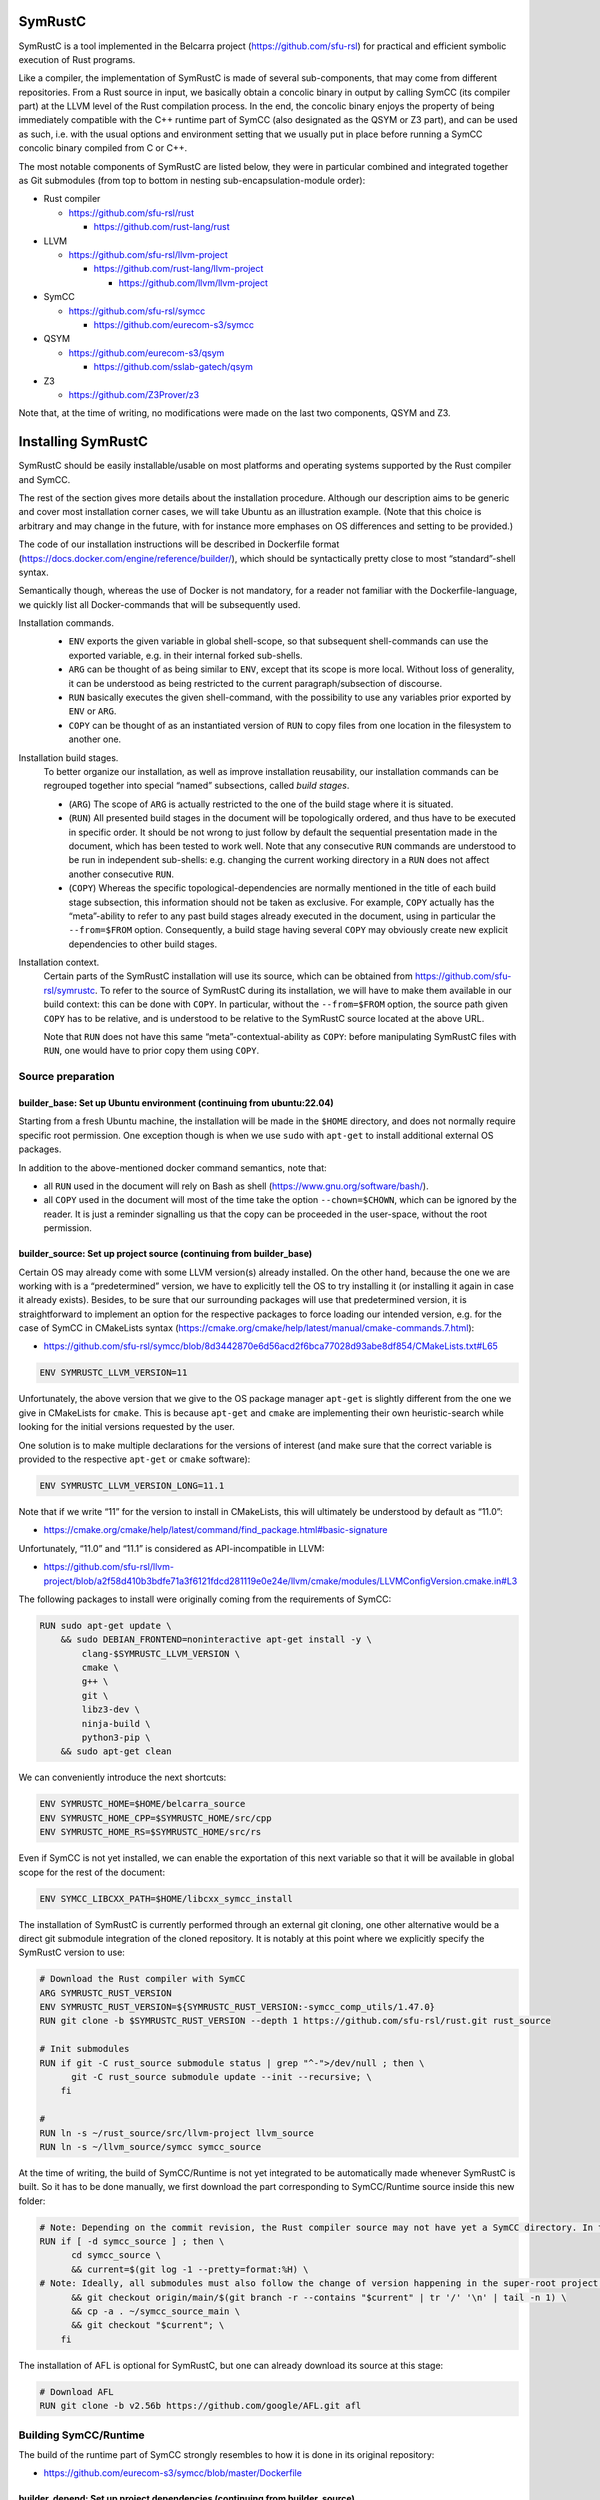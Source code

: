 .. SPDX-License-Identifier

.. Copyright (C) 2021-2022 Simon Fraser University (www.sfu.ca)

SymRustC
********

SymRustC is a tool implemented in the Belcarra project
(\ `https://github.com/sfu-rsl <https://github.com/sfu-rsl>`_\ ) for practical and
efficient symbolic execution of Rust programs.

Like a compiler, the implementation of SymRustC is made of several
sub-components, that may come from different repositories. From a Rust
source in input, we basically obtain a concolic binary in output by
calling SymCC (its compiler part) at the LLVM level of the Rust
compilation process. In the end, the concolic binary enjoys the
property of being immediately compatible with the C++ runtime part of
SymCC (also designated as the QSYM or Z3 part), and can be used as
such, i.e. with the usual options and environment setting that we
usually put in place before running a SymCC concolic binary compiled
from C or C++.

The most notable components of SymRustC are listed below, they were in
particular combined and integrated together as Git submodules (from
top to bottom in nesting sub-encapsulation-module order):

- Rust compiler

  - \ `https://github.com/sfu-rsl/rust <https://github.com/sfu-rsl/rust>`_

    - \ `https://github.com/rust-lang/rust <https://github.com/rust-lang/rust>`_

- LLVM

  - \ `https://github.com/sfu-rsl/llvm-project <https://github.com/sfu-rsl/llvm-project>`_

    - \ `https://github.com/rust-lang/llvm-project <https://github.com/rust-lang/llvm-project>`_

      - \ `https://github.com/llvm/llvm-project <https://github.com/llvm/llvm-project>`_

- SymCC

  - \ `https://github.com/sfu-rsl/symcc <https://github.com/sfu-rsl/symcc>`_

    - \ `https://github.com/eurecom-s3/symcc <https://github.com/eurecom-s3/symcc>`_

- QSYM

  - \ `https://github.com/eurecom-s3/qsym <https://github.com/eurecom-s3/qsym>`_

    - \ `https://github.com/sslab-gatech/qsym <https://github.com/sslab-gatech/qsym>`_

- Z3

  - \ `https://github.com/Z3Prover/z3 <https://github.com/Z3Prover/z3>`_

Note that, at the time of writing, no modifications were made on the
last two components, QSYM and Z3.

Installing SymRustC
*******************

SymRustC should be easily installable/usable on most platforms and
operating systems supported by the Rust compiler and SymCC.

The rest of the section gives more details about the installation
procedure. Although our description aims to be generic and cover most
installation corner cases, we will take Ubuntu as an illustration
example. (Note that this choice is arbitrary and may change in the
future, with for instance more emphases on OS differences and setting
to be provided.)

The code of our installation instructions will be described in
Dockerfile format
(\ `https://docs.docker.com/engine/reference/builder/ <https://docs.docker.com/engine/reference/builder/>`_\ ),
which should be syntactically pretty close to most “standard”-shell
syntax.

Semantically though, whereas the use of Docker is not mandatory, for a
reader not familiar with the Dockerfile-language, we quickly list all
Docker-commands that will be subsequently used.

Installation commands.
  \ 

  - \ ``ENV``\  exports the given variable
    in global shell-scope, so that subsequent shell-commands can use the
    exported variable, e.g. in their internal forked sub-shells.

  - \ ``ARG``\  can be thought of as being
    similar to \ ``ENV``\ , except that its scope is
    more local. Without loss of generality, it can be understood as
    being restricted to the current paragraph/subsection of discourse.

  - \ ``RUN``\  basically executes the given
    shell-command, with the possibility to use any variables prior
    exported by \ ``ENV``\  or
    \ ``ARG``\ .

  - \ ``COPY``\  can be thought of as an
    instantiated version of \ ``RUN``\  to copy files
    from one location in the filesystem to another one.

Installation build stages.
  To better organize our installation, as well as improve installation
  reusability, our installation commands can be regrouped together
  into special “named” subsections, called
  \ *build stages*\ .

  - (\ ``ARG``\ ) The scope of
    \ ``ARG``\  is actually restricted to the one of
    the build stage where it is situated.

  - (\ ``RUN``\ ) All presented build stages
    in the document will be topologically ordered, and thus have to be
    executed in specific order. It should be not wrong to just follow by
    default the sequential presentation made in the document, which has
    been tested to work well. Note that any consecutive
    \ ``RUN``\  commands are understood to be run in
    independent sub-shells: e.g. changing the current working directory
    in a \ ``RUN``\  does not affect another
    consecutive \ ``RUN``\ .

  - (\ ``COPY``\ ) Whereas the specific
    topological-dependencies are normally mentioned in the title of each
    build stage subsection, this information should not be taken as
    exclusive. For example, \ ``COPY``\  actually has
    the “meta”-ability to refer to any past build stages already
    executed in the document, using in particular the
    \ ``--from=$FROM``\  option. Consequently, a
    build stage having several \ ``COPY``\  may
    obviously create new explicit dependencies to other build stages.

Installation context.
  Certain parts of the SymRustC installation will use its source, which
  can be obtained from
  \ `https://github.com/sfu-rsl/symrustc <https://github.com/sfu-rsl/symrustc>`_\ . To refer to
  the source of SymRustC during its installation, we will have to make
  them available in our build context: this can be done with
  \ ``COPY``\ . In particular, without the
  \ ``--from=$FROM``\  option, the source path given
  \ ``COPY``\  has to be relative, and is understood
  to be relative to the SymRustC source located at the above URL.

  Note that \ ``RUN``\  does not have this same
  “meta”-contextual-ability as \ ``COPY``\ : before
  manipulating SymRustC files with \ ``RUN``\ ,
  one would have to prior copy them using
  \ ``COPY``\ .

Source preparation
==================

builder_base: Set up Ubuntu environment (continuing from ubuntu:22.04)
----------------------------------------------------------------------

Starting from a fresh Ubuntu machine, the installation will be made in
the \ ``$HOME``\  directory, and does not normally
require specific root permission. One exception though is when we use
\ ``sudo``\  with
\ ``apt-get``\  to install additional external OS
packages.

In addition to the above-mentioned docker command semantics, note
that:

- all \ ``RUN``\  used in the document will
  rely on Bash as shell
  (\ `https://www.gnu.org/software/bash/ <https://www.gnu.org/software/bash/>`_\ ).

- all \ ``COPY``\  used in the document will
  most of the time take the option
  \ ``--chown=$CHOWN``\ , which can be ignored by the
  reader. It is just a reminder signalling us that the copy can be
  proceeded in the user-space, without the root permission.

builder_source: Set up project source (continuing from builder_base)
--------------------------------------------------------------------

Certain OS may already come with some LLVM version(s) already
installed.  On the other hand, because the one we are working with is
a “predetermined” version, we have to explicitly tell the OS to try
installing it (or installing it again in case it already
exists). Besides, to be sure that our surrounding packages will use
that predetermined version, it is straightforward to implement an
option for the respective packages to force loading our intended
version, e.g. for the case of SymCC in CMakeLists syntax
(\ `https://cmake.org/cmake/help/latest/manual/cmake-commands.7.html <https://cmake.org/cmake/help/latest/manual/cmake-commands.7.html>`_\ ):

- \ `https://github.com/sfu-rsl/symcc/blob/8d3442870e6d56acd2f6bca77028d93abe8df854/CMakeLists.txt#L65 <https://github.com/sfu-rsl/symcc/blob/8d3442870e6d56acd2f6bca77028d93abe8df854/CMakeLists.txt#L65>`_

.. code:: Dockerfile
  
  ENV SYMRUSTC_LLVM_VERSION=11

Unfortunately, the above version that we give to the OS package
manager \ ``apt-get``\  is slightly different from
the one we give in CMakeLists for
\ ``cmake``\ . This is because
\ ``apt-get``\  and
\ ``cmake``\  are implementing their own
heuristic-search while looking for the initial versions requested by
the user.

One solution is to make multiple declarations for the versions of
interest (and make sure that the correct variable is provided to the
respective \ ``apt-get``\  or
\ ``cmake``\  software):

.. code:: Dockerfile
  
  ENV SYMRUSTC_LLVM_VERSION_LONG=11.1

Note that if we write “11” for the version to install in CMakeLists,
this will ultimately be understood by default as “11.0”:

- \ `https://cmake.org/cmake/help/latest/command/find_package.html#basic-signature <https://cmake.org/cmake/help/latest/command/find_package.html#basic-signature>`_

Unfortunately, “11.0” and “11.1” is considered as API-incompatible
in LLVM:

- \ `https://github.com/sfu-rsl/llvm-project/blob/a2f58d410b3bdfe71a3f6121fdcd281119e0e24e/llvm/cmake/modules/LLVMConfigVersion.cmake.in#L3 <https://github.com/sfu-rsl/llvm-project/blob/a2f58d410b3bdfe71a3f6121fdcd281119e0e24e/llvm/cmake/modules/LLVMConfigVersion.cmake.in#L3>`_

The following packages to install were originally coming from the
requirements of SymCC:

.. code:: Dockerfile
  
  RUN sudo apt-get update \
      && sudo DEBIAN_FRONTEND=noninteractive apt-get install -y \
          clang-$SYMRUSTC_LLVM_VERSION \
          cmake \
          g++ \
          git \
          libz3-dev \
          ninja-build \
          python3-pip \
      && sudo apt-get clean

We can conveniently introduce the next shortcuts:

.. code:: Dockerfile
  
  ENV SYMRUSTC_HOME=$HOME/belcarra_source
  ENV SYMRUSTC_HOME_CPP=$SYMRUSTC_HOME/src/cpp
  ENV SYMRUSTC_HOME_RS=$SYMRUSTC_HOME/src/rs

Even if SymCC is not yet installed, we can enable the exportation of
this next variable so that it will be available in global scope for
the rest of the document:

.. code:: Dockerfile
  
  ENV SYMCC_LIBCXX_PATH=$HOME/libcxx_symcc_install

The installation of SymRustC is currently performed through an
external git cloning, one other alternative would be a direct git
submodule integration of the cloned repository. It is notably at this
point where we explicitly specify the SymRustC version to use:

.. code:: Dockerfile
  
  # Download the Rust compiler with SymCC
  ARG SYMRUSTC_RUST_VERSION
  ENV SYMRUSTC_RUST_VERSION=${SYMRUSTC_RUST_VERSION:-symcc_comp_utils/1.47.0}
  RUN git clone -b $SYMRUSTC_RUST_VERSION --depth 1 https://github.com/sfu-rsl/rust.git rust_source
  
  # Init submodules
  RUN if git -C rust_source submodule status | grep "^-">/dev/null ; then \
        git -C rust_source submodule update --init --recursive; \
      fi
  
  #
  RUN ln -s ~/rust_source/src/llvm-project llvm_source
  RUN ln -s ~/llvm_source/symcc symcc_source

At the time of writing, the build of SymCC/Runtime is not yet
integrated to be automatically made whenever SymRustC is built. So it
has to be done manually, we first download the part corresponding to
SymCC/Runtime source inside this new folder:

.. code:: Dockerfile
  
  # Note: Depending on the commit revision, the Rust compiler source may not have yet a SymCC directory. In this docker stage, we treat such case as a "non-aborting failure" (subsequent stages may raise different errors).
  RUN if [ -d symcc_source ] ; then \
        cd symcc_source \
        && current=$(git log -1 --pretty=format:%H) \
  # Note: Ideally, all submodules must also follow the change of version happening in the super-root project.
        && git checkout origin/main/$(git branch -r --contains "$current" | tr '/' '\n' | tail -n 1) \
        && cp -a . ~/symcc_source_main \
        && git checkout "$current"; \
      fi

The installation of AFL is optional for SymRustC, but one can already
download its source at this stage:

.. code:: Dockerfile
  
  # Download AFL
  RUN git clone -b v2.56b https://github.com/google/AFL.git afl

Building SymCC/Runtime
======================

The build of the runtime part of SymCC strongly resembles to how it is
done in its original repository:

- \ `https://github.com/eurecom-s3/symcc/blob/master/Dockerfile <https://github.com/eurecom-s3/symcc/blob/master/Dockerfile>`_

builder_depend: Set up project dependencies (continuing from builder_source)
----------------------------------------------------------------------------

As prerequisite, the \ ``lit``\  binary has to be installed.

.. code:: Dockerfile
  
  RUN sudo apt-get update \
      && sudo DEBIAN_FRONTEND=noninteractive apt-get install -y \
          llvm-$SYMRUSTC_LLVM_VERSION-dev \
          llvm-$SYMRUSTC_LLVM_VERSION-tools \
          python2 \
          zlib1g-dev \
      && sudo apt-get clean
  RUN pip3 install lit
  ENV PATH=$HOME/.local/bin:$PATH

builder_afl: Build AFL (continuing from builder_source)
-------------------------------------------------------

Since AFL is not used by the installation phase of SymRustC, this part
can be skipped.

.. code:: Dockerfile
  
  RUN cd afl \
      && make

builder_symcc_simple: Build SymCC simple backend (continuing from builder_depend)
---------------------------------------------------------------------------------

Note that we explicitly set the LLVM version to use.

.. code:: Dockerfile
  
  RUN mkdir symcc_build_simple \
      && cd symcc_build_simple \
      && cmake -G Ninja ~/symcc_source_main \
          -DLLVM_VERSION_FORCE=$SYMRUSTC_LLVM_VERSION_LONG \
          -DQSYM_BACKEND=OFF \
          -DCMAKE_BUILD_TYPE=RelWithDebInfo \
          -DZ3_TRUST_SYSTEM_VERSION=on \
      && ninja check

builder_symcc_libcxx: Build LLVM libcxx using SymCC simple backend (continuing from builder_symcc_simple)
---------------------------------------------------------------------------------------------------------

We build the necessary SymCC/LLVM component inside the same folder
location where the build of SymRustC/LLVM will be expected to happen.

Note that here \ ``symcc``\  is used as a
“bootstrap” C compiler, whereas while bootstrapping SymRustC, we
will use the default native C compiler available, typically
\ ``cc``\ , which may not necessarily point to
\ ``symcc``\ . This may lead to numerous
consequences whenever one is trying to take advantage of incremental
compilation of LLVM, i.e. while trying to reuse the build here for
building the LLVM part of SymRustC.

.. code:: Dockerfile
  
  RUN export SYMCC_REGULAR_LIBCXX=yes SYMCC_NO_SYMBOLIC_INPUT=yes \
    && mkdir -p rust_source/build/x86_64-unknown-linux-gnu/llvm/build \
    && cd rust_source/build/x86_64-unknown-linux-gnu/llvm/build \
    && cmake -G Ninja ~/llvm_source/llvm \
    -DLLVM_ENABLE_PROJECTS="libcxx;libcxxabi" \
    -DLLVM_TARGETS_TO_BUILD="X86" \
    -DLLVM_DISTRIBUTION_COMPONENTS="cxx;cxxabi;cxx-headers" \
    -DCMAKE_BUILD_TYPE=Release \
    -DCMAKE_INSTALL_PREFIX=$SYMCC_LIBCXX_PATH \
    -DCMAKE_C_COMPILER=$HOME/symcc_build_simple/symcc \
    -DCMAKE_CXX_COMPILER=$HOME/symcc_build_simple/sym++ \
    && ninja distribution \
    && ninja install-distribution

builder_symcc_qsym: Build SymCC Qsym backend (continuing from builder_symcc_libcxx)
-----------------------------------------------------------------------------------

Note that we explicitly set the LLVM version to use.

.. code:: Dockerfile
  
  RUN mkdir symcc_build \
      && cd symcc_build \
      && cmake -G Ninja ~/symcc_source_main \
          -DLLVM_VERSION_FORCE=$SYMRUSTC_LLVM_VERSION_LONG \
          -DQSYM_BACKEND=ON \
          -DCMAKE_BUILD_TYPE=RelWithDebInfo \
          -DZ3_TRUST_SYSTEM_VERSION=on \
      && ninja check

Building SymRustC
=================

builder_symllvm: Build SymLLVM (continuing from builder_source)
---------------------------------------------------------------

Before building SymRustC, we can build its LLVM component, called here
SymLLVM. It is actually not mandatory to separate the build of SymLLVM
from SymRustC, however, doing so may make the testing of respective
components easier. Also, since some significant part of the build time
is dedicated to the build of LLVM, this separation permits the
fine-grain monitoring of each separated component and compilation-time
while drawing up benchmark statistics.

.. code:: Dockerfile
  
  COPY --chown=ubuntu:ubuntu src/llvm/cmake.sh $SYMRUSTC_HOME/src/llvm/
  
  RUN mkdir -p rust_source/build/x86_64-unknown-linux-gnu/llvm/build \
    && cd rust_source/build/x86_64-unknown-linux-gnu/llvm/build \
    && $SYMRUSTC_HOME/src/llvm/cmake.sh

builder_symrustc: Build SymRustC (continuing from builder_source)
-----------------------------------------------------------------

This part focuses on the main build of SymRustC.

.. code:: Dockerfile
  
  RUN sudo apt-get update \
      && sudo DEBIAN_FRONTEND=noninteractive apt-get install -y \
          curl \
      && sudo apt-get clean
  
  #
  
  COPY --chown=ubuntu:ubuntu --from=builder_symcc_qsym $HOME/symcc_build symcc_build
  
  RUN mkdir -p rust_source/build/x86_64-unknown-linux-gnu
  COPY --chown=ubuntu:ubuntu --from=builder_symllvm $HOME/rust_source/build/x86_64-unknown-linux-gnu/llvm rust_source/build/x86_64-unknown-linux-gnu/llvm

Disabling SSE2.
  At the time of writing, it seems that SymCC does not support certain
  SSE2 instructions. We consequently disable by hand respective SSE2
  optimizing parts of RustC. Note that this disabling is mostly semantic
  conservative: at run-time, the behavior of the overall RustC compiler
  should be identical whenever the patch is applied or not — i.e. the
  patch can be thought of as only impacting the bootstrap time of RustC.
  (See also:
  \ `https://github.com/eurecom-s3/symcc/issues/10 <https://github.com/eurecom-s3/symcc/issues/10>`_\ .)

  Disabling SSE2 is more than desirable here for us to be able to later
  do concolic execution on RustC, precisely when it is compiling Rust
  programs of size greater than 16 bytes. (Otherwise, a run-time error
  would be raised when trying to apply an SSE2-built SymRustC compiler
  on programs of length larger than 16 bytes.)

Forcing stage 2.
  At the time of writing, the bootstrap of SymRustC is not made based on
  some ancestor version of SymRustC: instead, it is using a
  “traditional” ancestor version of RustC (the same RustC version used
  to bootstrap RustC itself). In this case, since the compiler used at
  stage 0 does not have the ability to generate a concolic binary, we
  explicitly let the bootstrap last until at least stage 2. Note that
  the “stage 2 forcing” has to be made explicit starting from RustC
  1.47.0:

  - \ `https://github.com/rust-lang/rust/blob/master/RELEASES.md <https://github.com/rust-lang/rust/blob/master/RELEASES.md>`_

  - \ `https://blog.rust-lang.org/inside-rust/2020/08/30/changes-to-x-py-defaults.html <https://blog.rust-lang.org/inside-rust/2020/08/30/changes-to-x-py-defaults.html>`_

Composing with SymCC/Runtime.
  Whereas \ ``SYMCC_RUNTIME_DIR``\  has historically
  been used to specify an alternative SymCC/Runtime folder location, we
  chose to use this same variable to specify the location of
  SymCC/Runtime while booting SymRustC. However in contrast with SymCC
  where that variable can be optionally set, here that specification
  must be mandatorily provided (this should be a temporary measure until
  we improve the current duplicated build situation of SymCC/Runtime).

.. code:: Dockerfile
  
  RUN export SYMCC_NO_SYMBOLIC_INPUT=yes \
      && cd rust_source \
      && sed -e 's/#ninja = false/ninja = true/' \
          config.toml.example > config.toml \
      && sed -i -e 's/is_x86_feature_detected!("sse2")/false \&\& &/' \
          src/librustc_span/analyze_source_file.rs \
      && export SYMCC_RUNTIME_DIR=~/symcc_build/SymRuntime-prefix/src/SymRuntime-build \
      && /usr/bin/python3 ./x.py build --stage 2



.. code:: Dockerfile
  
  ARG SYMRUSTC_RUST_BUILD=$HOME/rust_source/build/x86_64-unknown-linux-gnu
  
  ENV SYMRUSTC_CARGO=$SYMRUSTC_RUST_BUILD/stage0/bin/cargo
  ENV SYMRUSTC_RUSTC=$SYMRUSTC_RUST_BUILD/stage2/bin/rustc
  ENV SYMRUSTC_LD_LIBRARY_PATH=$SYMRUSTC_RUST_BUILD/stage2/lib
  ENV PATH=$HOME/.cargo/bin:$PATH
  
  COPY --chown=ubuntu:ubuntu --from=builder_symcc_libcxx $SYMCC_LIBCXX_PATH $SYMCC_LIBCXX_PATH
  COPY --chown=ubuntu:ubuntu src/rs/wait_all.sh $SYMRUSTC_HOME_RS/

Certain Rust programs \ `P`\  embedding external language code (such as C
or C++) may rely on external respective compiling tools (such as
\ ``clang``\  or
\ ``clang++``\ ) during the invocation of
\ ``rustc``\  on \ `P`\ . However, to allow the
\ *full*\  enabling of concolic execution on all
parts of \ `P`\  (comprising the Rust part, as well as any other external
C or C++ parts), one would have to provide concolic counterpart
versions of respective original compilers.

For the case of \ ``clang``\  or
\ ``clang++``\ , we can do so as follows:

.. code:: Dockerfile
  
  RUN mkdir clang_symcc_on \
      && ln -s ~/symcc_build/symcc clang_symcc_on/clang \
      && ln -s ~/symcc_build/sym++ clang_symcc_on/clang++

Similarly, we provide the same disabling counterpart for a Rust
project interested to explicitly disable the concolic run on its C or
C++ implementation:

.. code:: Dockerfile
  
  RUN mkdir clang_symcc_off \
      && ln -s $(which clang-$SYMRUSTC_LLVM_VERSION) clang_symcc_off/clang \
      && ln -s $(which clang++-$SYMRUSTC_LLVM_VERSION) clang_symcc_off/clang++

Finally, it suffices to modify \ ``$PATH``\  in
such a way that SymRustC will call \ ``clang``
with (either) the necessary overloading brought by
\ ``symcc``\  (or not).

In a nutshell, this is what has been implemented in this script, to be
used in our testing framework:

.. code:: Dockerfile
  
  COPY --chown=ubuntu:ubuntu src/rs/cargo.sh $SYMRUSTC_HOME_RS/

Note that certain Rust libraries may
\ *syntactically*\  check the name of the compiler
used, e.g. before applying specific optimizations depending on the
type of compiler used, so using the syntactic word
\ ``clang``\  instead of
\ ``symcc``\  is one way to avoid violating those
syntactic check!

Installation summary
********************

In summary, the following start script has been provided for building
everything presented in the document:

- \ `https://github.com/sfu-rsl/symrustc/blob/main/build_all.sh <https://github.com/sfu-rsl/symrustc/blob/main/build_all.sh>`_

Note that, at the time of writing, this script is internally assuming
that \ ``docker``\  is installed.

Usage
*****

The installation provides at least two binaries:
\ ``$SYMRUSTC_HOME_RS/symrustc_build.sh``\  to
compile a Rust example, and
\ ``$SYMRUSTC_HOME_RS/symrustc_run.sh``\  to run a
compiled example. Their arguments are all optional, and can be
provided by prior exporting the following shell variables (e.g. using
\ ``export``\ ) before executing the intended
binaries:

- 
  \ ``$SYMRUSTC_HOME_RS/symrustc_build.sh``\ :

  - Exporting the variable
    \ ``$SYMRUSTC_DIR``\  can be used to set a
    specific compilation directory other than the current working
    directory (namely \ ``$PWD``\ ).

  - Exporting the variable
    \ ``$SYMRUSTC_BUILD_COMP_CONCOLIC``\  with
    \ ``true``\  makes the concolic execution of the
    Rust compiler be performed while the compiler is compiling the
    example. By default, this option is set to
    \ ``false``\ .

  - Any explicit arguments provided to
    \ ``$SYMRUSTC_HOME_RS/symrustc_build.sh``\  will
    be forwarded to our internal version of
    \ ``cargo rustc``\  (e.g.
    \ ``-- -Clinker=clang++``\  to set a specific
    linker).

- \ ``$SYMRUSTC_HOME_RS/symrustc_run.sh``\ :

  - Exporting the variable
    \ ``$SYMRUSTC_DIR``\  can be used to set a
    specific execution directory other than the current working
    directory (namely \ ``$PWD``\ ).

  - Exporting the variable
    \ ``$SYMRUSTC_RUN_EXPECTED_CODE``\  with a
    non-null exit code will make our test framework expecting the exit
    code of our running example to be that code instead of the classic
    zero.

  - Exporting the variable
    \ ``$SYMRUSTC_RUN_EXPECTED_COUNT``\  with an
    integer will make our test framework expecting the number of answers
    provided by our running concolic example to be that integer. When no
    integer is provided, that expectation-check part will be skipped.

  - Any explicit arguments provided to
    \ ``$SYMRUSTC_HOME_RS/symrustc_run.sh``\  will be
    forwarded to \ ``echo``\ , which is internally
    used to produce some output that will be provided as input to our
    compiled-binary example (e.g. usual options (of
    \ ``echo``\ ) such as
    \ ``-n``\  can be used to better control the
    appearance of the trailing newline sent to our binary example).

Extended usage (with tests)
***************************

Extended usage cases can be found in an accompanying appendix
document:

- \ `https://github.com/sfu-rsl/symrustc/blob/main/generated/README_extended.rst <https://github.com/sfu-rsl/symrustc/blob/main/generated/README_extended.rst>`_

License
*******

The contribution part of the project developed at Simon Fraser
University is licensed under the MIT license.

SPDX-License-Identifier: MIT
